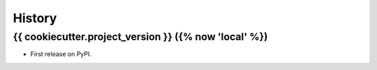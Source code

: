 =======
History
=======

{{ cookiecutter.project_version }} ({% now 'local' %})
------------------

* First release on PyPI.
